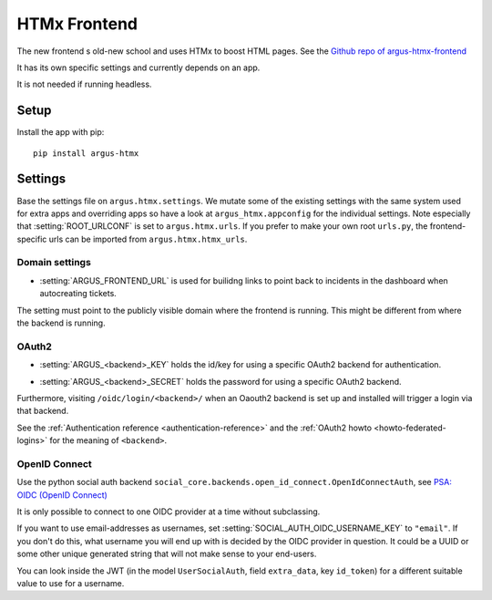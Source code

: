 .. _htmx-frontend:

=============
HTMx Frontend
=============

The new frontend s old-new school and uses HTMx to boost HTML pages. See the
`Github repo of argus-htmx-frontend <https://github.com/uninett/argus-htmx-frontend>`_

It has its own specific settings and currently depends on an app.

It is not needed if running headless.

Setup
=====

Install the app with pip::

    pip install argus-htmx

Settings
========

Base the settings file on ``argus.htmx.settings``. We mutate some of the
existing settings with the same system used for extra apps and overriding apps
so have a look at ``argus_htmx.appconfig`` for the individual settings. Note
especially that :setting:`ROOT_URLCONF` is set to ``argus.htmx.urls``. If you
prefer to make your own root ``urls.py``, the frontend-specific urls can be
imported from ``argus.htmx.htmx_urls``.

Domain settings
---------------

.. setting:: ARGUS_FRONTEND_URL

* :setting:`ARGUS_FRONTEND_URL` is used for builidng links to point back to
  incidents in the dashboard when autocreating tickets.

The setting must point to the publicly visible domain where the frontend is
running. This might be different from where the backend is running.

OAuth2
------

.. setting:: ARGUS_<backend>_KEY

* :setting:`ARGUS_<backend>_KEY` holds the id/key for using a specific OAuth2
  backend for authentication.

.. setting:: ARGUS_<backend>_SECRET

* :setting:`ARGUS_<backend>_SECRET` holds the password for using a specific
  OAuth2 backend.

Furthermore, visiting ``/oidc/login/<backend>/`` when an Oaouth2 backend is set
up and installed will trigger a login via that backend.

See the :ref:`Authentication reference <authentication-reference>` and the
:ref:`OAuth2 howto <howto-federated-logins>` for the meaning of ``<backend>``.

OpenID Connect
--------------

Use the python social auth backend
``social_core.backends.open_id_connect.OpenIdConnectAuth``, see
`PSA: OIDC (OpenID Connect) <https://python-social-auth.readthedocs.io/en/latest/backends/oidc.html>`_

It is only possible to connect to one OIDC provider at a time without subclassing.

If you want to use email-addresses as usernames, set
:setting:`SOCIAL_AUTH_OIDC_USERNAME_KEY` to ``"email"``. If you don't do this,
what username you will end up with is decided by the OIDC provider in question.
It could be a UUID or some other unique generated string that will not make
sense to your end-users.

You can look inside the JWT (in the model ``UserSocialAuth``, field
``extra_data``, key ``id_token``) for a different suitable value to use for
a username.
